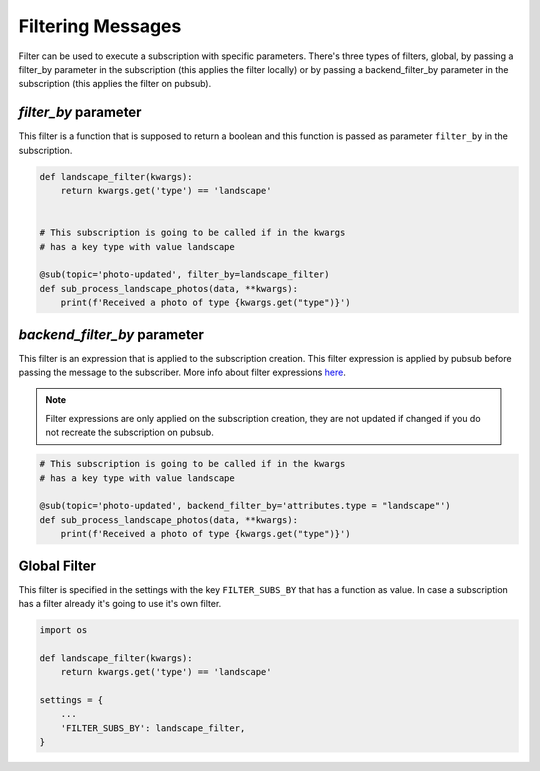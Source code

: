Filtering Messages
==================

Filter can be used to execute a subscription with specific parameters.
There's three types of filters, global, by passing a filter_by parameter in the
subscription (this applies the filter locally) or by passing a backend_filter_by
parameter in the subscription (this applies the filter on pubsub).


`filter_by` parameter
_____________________

This filter is a function that is supposed to return a boolean and this function
is passed as parameter ``filter_by`` in the subscription.

.. code:: python

    def landscape_filter(kwargs):
        return kwargs.get('type') == 'landscape'


    # This subscription is going to be called if in the kwargs
    # has a key type with value landscape

    @sub(topic='photo-updated', filter_by=landscape_filter)
    def sub_process_landscape_photos(data, **kwargs):
        print(f'Received a photo of type {kwargs.get("type")}')


`backend_filter_by` parameter
_____________________________

This filter is an expression that is applied to the subscription creation. This filter
expression is applied by pubsub before passing the message to the subscriber. More info
about filter expressions `here <https://cloud.google.com/pubsub/docs/filtering#filtering_syntax>`_.

.. note::
   Filter expressions are only applied on the subscription creation, they are not updated
   if changed if you do not recreate the subscription on pubsub.

.. code:: python

    # This subscription is going to be called if in the kwargs
    # has a key type with value landscape

    @sub(topic='photo-updated', backend_filter_by='attributes.type = "landscape"')
    def sub_process_landscape_photos(data, **kwargs):
        print(f'Received a photo of type {kwargs.get("type")}')


Global Filter
_____________

This filter is specified in the settings with the key ``FILTER_SUBS_BY``
that has a function as value.
In case a subscription has a filter already it's going to use it's own filter.

.. code:: python

    import os

    def landscape_filter(kwargs):
        return kwargs.get('type') == 'landscape'

    settings = {
        ...
        'FILTER_SUBS_BY': landscape_filter,
    }





